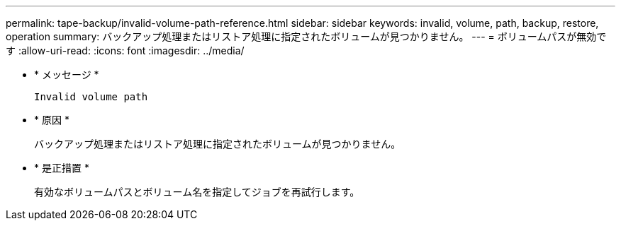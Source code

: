 ---
permalink: tape-backup/invalid-volume-path-reference.html 
sidebar: sidebar 
keywords: invalid, volume, path, backup, restore, operation 
summary: バックアップ処理またはリストア処理に指定されたボリュームが見つかりません。 
---
= ボリュームパスが無効です
:allow-uri-read: 
:icons: font
:imagesdir: ../media/


[role="lead"]
* * メッセージ *
+
`Invalid volume path`

* * 原因 *
+
バックアップ処理またはリストア処理に指定されたボリュームが見つかりません。

* * 是正措置 *
+
有効なボリュームパスとボリューム名を指定してジョブを再試行します。


